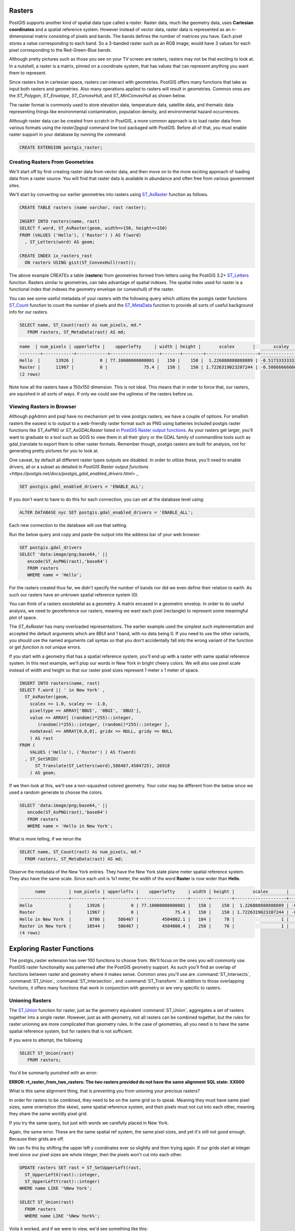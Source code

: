 .. _rasters:

Rasters
=========

PostGIS supports another kind of spatial data type called a *raster*.
Raster data, much like geometry data, uses **Cartesian coordinates** and a spatial reference system.
However instead of vector data, raster data is represented as an n-dimensional matrix consisting of pixels and bands.
The bands defines the number of matrices you have. Each pixel stores a value corresponding to each band.
So a 3-banded raster such as an RGB image, would have 3 values for each pixel corresponding to the Red-Green-Blue bands.

Although pretty pictures such as those you see on your TV screen are rasters, rasters may not be that exciting to look at.
In a nutshell, a raster is a matrix, pinned on a coordinate system, that has values that can represent anything you want them to represent.

Since rasters live in cartesian space, rasters can interact with geometries.  PostGIS offers many functions that take as input both rasters and geometries.
Also many operations applied to rasters will result in geometries. Common ones are the `ST_Polygon`, `ST_Envelope`, `ST_ConvexHull`, and `ST_MinConvexHull`
as shown below.

.. image:: ./rasters/postgis_raster.jpg

The raster format is commonly used to store elevation data, temperature data, satellite data, and thematic data representing things like environmental contamination, population density, and environmental hazard occurrences.

Although raster data can be created from scratch in PostGIS, a more common approach is to load raster data from various formats using the `raster2pgsql` command line tool packaged with PostGIS. Before all of that, you must enable raster support in your database by running the command:

.. code-block:: sql

  CREATE EXTENSION postgis_raster;

Creating Rasters From Geometries
--------------------------------
We'll start off by first creating raster data from vector data, and then move on to the more exciting approach of loading data from a raster source.
You will find that raster data is available in abundance and often free from various government sites.

We'll start by converting our earlier geometries into rasters using `ST_AsRaster <https://postgis.net/docs/RT_ST_AsRaster.html>`_ function as follows.

.. code-block:: sql

  CREATE TABLE rasters (name varchar, rast raster);

  INSERT INTO rasters(name, rast)
  SELECT f.word, ST_AsRaster(geom, width=>150, height=>150)
  FROM (VALUES ('Hello'), ('Raster') ) AS f(word)
    , ST_Letters(word) AS geom;

  CREATE INDEX ix_rasters_rast
    ON rasters USING gist(ST_ConvexHull(rast));

The above example CREATEs a table (**rasters**) from geometries formed from letters using the PostGIS 3.2+ `ST_Letters <https://postgis.net/docs/ST_Letters.html>`_ function. Rasters similar to geometries, can take advantage of spatial indexes. The spatial index used for raster
is a functional index that indexes the geometry envelope (or convexhull) of the raster.

You can see some useful metadata of your rasters
with the following query which utilizes the postgis raster functions `ST_Count <https://postgis.net/docs/RT_ST_Count.html>`_ function to count the number of pixels and the `ST_MetaData <https://postgis.net/docs/RT_ST_MetaData.html>`_ function to provide all sorts of useful background info for our rasters.

.. code-block:: sql

 SELECT name, ST_Count(rast) As num_pixels, md.*
    FROM rasters, ST_MetaData(rast) AS md;


.. code-block::

  name  | num_pixels | upperleftx |    upperlefty     | width | height |       scalex       |       scaley        | skewx | skewy | srid | numbands
  --------+------------+------------+-------------------+-------+--------+--------------------+---------------------+-------+-------+------+----------
  Hello  |      13926 |          0 | 77.10000000000001 |   150 |    150 |  1.226888888888889 | -0.5173333333333334 |     0 |     0 |    0 |        1
  Raster |      11967 |          0 |              75.4 |   150 |    150 | 1.7226319023207244 | -0.5086666666666667 |     0 |     0 |    0 |        1
  (2 rows)


Note how all the rasters have a 150x150 dimension.  This is not ideal. This means that in order to force that,
our rasters, are squished in all sorts of ways.  If only we could see the ugliness of the rasters before us.

Viewing Rasters in Browser
------------------------------
Although pgAdmin and psql have no mechanism yet to view postgis rasters, we have a couple of options. For smallish rasters
the easiest is to output to a web-friendly raster format such as PNG using batteries included postgis raster
functions like `ST_AsPNG` or `ST_AsGDALRaster` listed in `PostGIS Raster output functions <https://postgis.net/docs/RT_reference.html#Raster_Outputs>`_.
As your rasters get larger, you'll want to graduate to a tool
such as QGIS to view them in all their glory or the GDAL family of commandline tools such as gdal_translate to export them to other raster formats.  Remember though, postgis rasters are built for analysis,
not for generating pretty pictures for you to look at.

One caveat, by default all different raster types outputs are disabled. In order to utilize these,
you'll need to enable drivers, all or a subset as detailed
in `PostGIS Raster output functions <https://postgis.net/docs/postgis_gdal_enabled_drivers.html>` _

.. code-block:: sql

  SET postgis.gdal_enabled_drivers = 'ENABLE_ALL';

If you don't want to have to do this for each connection, you can set at the database level using:

.. code-block:: sql

  ALTER DATABASE nyc SET postgis.gdal_enabled_drivers = 'ENABLE_ALL';

Each new connection to the database will use that setting.

Run the below query and copy and paste the output into the address bar of your web browser.

.. code-block:: sql

 SET postgis.gdal_drivers
 SELECT 'data:image/png;base64,' ||
    encode(ST_AsPNG(rast),'base64')
    FROM rasters
    WHERE name = 'Hello';

.. image:: ./rasters/hello.png

For the rasters created thus far, we didn't specify the number of bands nor did we even
define their relation to earth.  As such our rasters have an unknown spatial reference system (0).

You can think of a rasters exoskeletal as a geometry.
A matrix encased in a geometric envelop. In order to do useful analysis,
we need to georeference our rasters,
meaning we want each pixel (rectangle) to represent some meaningful plot of space.

The `ST_AsRaster` has many overloaded representations. The earlier example used the simplest such implementation
and accepted the default arguments which are 8BUI and 1 band, with no data being 0.
If you need to use the other variants, you should use the named arguments call syntax so that you don't accidentally
fall into the wrong variant of the function or get *function is not unique* errors.


If you start with a geometry that has a spatial reference system, you'll end up with a raster
with same spatial reference system.  In this next example, we'll plop our words in New York in
bright cheery colors. We will also use pixel scale instead of width and height so that
our raster pixel sizes represent 1 meter x 1 meter of space.

.. code-block:: sql

  INSERT INTO rasters(name, rast)
  SELECT f.word || ' in New York' ,
    ST_AsRaster(geom,
      scalex => 1.0, scaley => -1.0,
      pixeltype => ARRAY['8BUI', '8BUI', '8BUI'],
      value => ARRAY[ (random()*255)::integer,
         (random()*255)::integer, (random()*255)::integer ],
      nodataval => ARRAY[0,0,0], gridx => NULL, gridy => NULL
      ) AS rast
  FROM (
      VALUES ('Hello'), ('Raster') ) AS f(word)
    , ST_SetSRID(
        ST_Translate(ST_Letters(word),586467,4504725), 26918
      ) AS geom;

If we then look at this, we'll see a non-squashed colored geometry.
Your color may be different from the below since we used a random generate to choose the colors.

.. code-block:: sql

 SELECT 'data:image/png;base64,' ||
    encode(ST_AsPNG(rast),'base64')
    FROM rasters
    WHERE name = 'Hello in New York';

.. image:: ./rasters/hello-ny.png

What is more telling, if we rerun the

.. code-block:: sql

  SELECT name, ST_Count(rast) As num_pixels, md.*
    FROM rasters, ST_MetaData(rast) AS md;

Observe the metadata of the New York entries. They have the New York state plane meter spatial reference system.
They also have the same scale.  Since each unit is 1x1 meter,
the width of the word **Raster** is now wider than **Hello**.

.. code-block::

        name         | num_pixels | upperleftx |    upperlefty     | width | height |       scalex       |       scaley        | skewx | skewy | srid  | numbands
  -------------------+------------+------------+-------------------+-------+--------+--------------------+---------------------+-------+-------+-------+----------
  Hello              |      13926 |          0 | 77.10000000000001 |   150 |    150 |  1.226888888888889 | -0.5173333333333334 |     0 |     0 |     0 |        1
  Raster             |      11967 |          0 |              75.4 |   150 |    150 | 1.7226319023207244 | -0.5086666666666667 |     0 |     0 |     0 |        1
  Hello in New York  |       8786 |     586467 |         4504802.1 |   184 |     78 |                  1 |                  -1 |     0 |     0 | 26918 |        3
  Raster in New York |      10544 |     586467 |         4504800.4 |   258 |     76 |                  1 |                  -1 |     0 |     0 | 26918 |        3
  (4 rows)

Exploring Raster Functions
===========================
The postgis_raster extension has over 100 functions to choose from.  We'll focus on the ones you will commonly use.
PostGIS raster functionality was patterned after the PostGIS geometry support.  As such you'll
find an overlap of functions between raster and geometry where it makes sense.
Common ones you'll use are :command:`ST_Intersects`, :command:`ST_Union`, :command:`ST_Intersection`, and :command:`ST_Transform`.
In addition to those overlapping functions, it offers many functions that work in conjunction with geometry
or are very specific to rasters.

Unioning Rasters
--------------------------
The `ST_Union <https://postgis.net/docs/RT_ST_Union.html>`_ function for raster,
just as the geometry equivalent :command:`ST_Union`, aggregates a set of rasters together
into a single raster.  However, just as with geometry,
not all rasters can be combined together,
but the rules for raster unioning are more complicated than geometry rules.
In the case of geometries, all you need is to have the same spatial reference system,
but for rasters that is not sufficient.

If you were to attempt, the following

.. code-block:: sql

 SELECT ST_Union(rast)
    FROM rasters;

You'd be summarily punished with an error:

**ERROR:  rt_raster_from_two_rasters: The two rasters provided do not have the same alignment
SQL state: XX000**

What is this same alignment thing, that is preventing you from unioning your precious rasters?

In order for rasters to be combined, they need to be on the same grid so to speak. Meaning
they must have same pixel sizes, same orientation (the skew), same spatial reference system,
and their pixels must not cut into each other, meaning they share the same worldly pixel grid.

If you try the same query, but just with words we carefully placed in New York.

Again, the same error. These are the same spatial ref system, the same pixel sizes,
and yet it's still not good enough.
Because their grids are off.

We can fix this by shifting the upper left y coordinates ever so slightly and then trying again.
If our grids start at integer level since our pixel sizes are whole integer,
then the pixels won't cut into each other.

.. code-block:: sql

  UPDATE rasters SET rast = ST_SetUpperLeft(rast,
    ST_UpperLeftX(rast)::integer,
    ST_UpperLeftY(rast)::integer)
  WHERE name LIKE '%New York';

  SELECT ST_Union(rast)
    FROM rasters
    WHERE name LIKE '%New York%';

Voila it worked, and if we were to view, we'd see something like this:

.. image:: ./rasters/hello-raster-ny.png

If ever you are unclear why your rasters don't have the same alignment, you can use the function
`ST_SameAlignment <https://postgis.net/docs/RT_ST_SameAlignment.html>`_, which will compare 2 rasters
or a set of rasters and tell you if they have the same alignment.  If you have notices enabled, the
NOTICE will tell you what is off with the rasters in question. The
`ST_NotSameAlignmentReason <https://postgis.net/docs/RT_ST_NotSameAlignmentReason.html>`_, instead of just a notice
will output the reason. It however only works with two rasters at a time.

One major way in which the `ST_Union <https://postgis.net/docs/RT_ST_Union.html>`_ raster function deviates
from the `ST_Union <https://postgis.net/docs/ST_Union.html>`_ geometry function is that
it allows for an argument called *uniontype*.  This argument by default is set to `LAST` if you don't specify it,
which means, take the **LAST** raster pixel values in occasions where the rasters overlap.

But on occassion, **LAST** may not be the right operation.
Let's suppose our rasters represented two different sets of
observations from two different devices. These devices measure the same,
thing, and we aren't sure which is right when they cross paths,
so we'd instead like to take the `MEAN` of the results.  We'd do this:

.. code-block:: sql

  SELECT ST_Union(rast, 'MEAN')
    FROM rasters
    WHERE name LIKE '%New York%';

Voila it worked, and if we were to view, we'd see something like this:

.. image:: ./rasters/hello-raster-ny-mean.png

So instead of **Raster** trumping **Hello**, we'd see a blending of the two forces.
Note that for geometries
since geometries are vector and thus have no values besides there or not there,
there really isn't any ambiguity on how to combine two vectors when they intersect.

Another feature of the raster :command:`ST_Union` we glossed over,
is this idea of if you should return all bands or just some bands.
When you don't specify what bands to union, :command:`ST_Union` will combine
same banded numbers and use the :command:`LAST` unioning
strategy.  If you have multiple bands, this may not be what you want to do.
Perhaps you only want to union, the second band.
In this case, the Green Band and you want the count of pixel values.

.. code-block:: sql

  SELECT ST_BandPixelType(ST_Union(rast, 2, 'COUNT'))
    FROM rasters
    WHERE name LIKE '%New York%';

Note in the case of the **COUNT** union type, which counts the number of pixels filled in and returns that value,
The result is always a **32BUI** similar to how when you do a :command:`COUNT` in sql, the result is always a bigint,
to accommodate large counts.

In other cases, the band pixel type does not change and is set to the max value or rounded
if the amounts exceed the bounds of the type.
Why would anyone ever want to count pixels that intersect at a location.
Well suppose each of your rasters
represent police squadrons and incidents of arrests in the areas.
Each value, might represent a different kind
of arrest reason. You are doing stats on how many arrests in each region,
therefore you only care about the count of arrests.

Or perhaps, you want to do all bands, but you want different strategies.

.. code-block:: sql

  SELECT ST_Union(rast, ARRAY[(1, 'MAX'),
    (2, 'MEAN'),
    (3, 'RANGE')]::unionarg[])
    FROM rasters
    WHERE name LIKE '%New York%';

Using the *unionarg[]* variant of the :command:`ST_Union` function, also allows you to shuffle the order of the bands.

Clipping Rasters
-----------------
The `ST_Clip <https://postgis.net/docs/RT_ST_Clip.html>`_ function is one of the most widely used functions
for PostGIS rasters.  The main reason is the more pixels you need to inspect or do operations on, the slower your processing.
**ST_Clip** clips your raster to just the area of interest, so you can isolate your operations to just that area.

This function is also special in that it utilizes the power of geometry to help raster analysis.
To reduce the number of pixels, :command:`ST_Union` has to handle, each raster is clipped first to the area we are interested in.

.. code-block:: sql

  SELECT ST_Union( ST_Clip(r.rast, g.geom) )
    FROM rasters AS r
        INNER JOIN
          ST_Buffer(ST_Point(586598, 4504816, 26918), 100 ) AS g(geom)
            ON ST_Intersects(r.rast, g.geom)
    WHERE r.name LIKE '%New York%';

This example showcases several functions working in unison.  The :command:`ST_Intersects` function employed
is the one packaged with **postgis_raster** and can intersect 2 rasters or a raster and a geometry.
Similar to the geometry :command:`ST_Intersects` the raster :command:`ST_Intersects`
can take advantage of spatial indexes on the raster or geometry tables.
